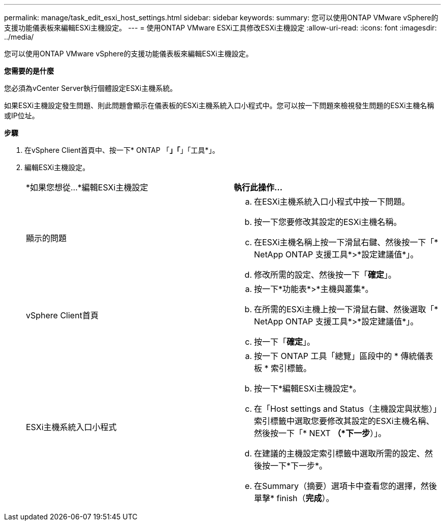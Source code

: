 ---
permalink: manage/task_edit_esxi_host_settings.html 
sidebar: sidebar 
keywords:  
summary: 您可以使用ONTAP VMware vSphere的支援功能儀表板來編輯ESXi主機設定。 
---
= 使用ONTAP VMware ESXi工具修改ESXi主機設定
:allow-uri-read: 
:icons: font
:imagesdir: ../media/


[role="lead"]
您可以使用ONTAP VMware vSphere的支援功能儀表板來編輯ESXi主機設定。

*您需要的是什麼*

您必須為vCenter Server執行個體設定ESXi主機系統。

如果ESXi主機設定發生問題、則此問題會顯示在儀表板的ESXi主機系統入口小程式中。您可以按一下問題來檢視發生問題的ESXi主機名稱或IP位址。

*步驟*

. 在vSphere Client首頁中、按一下* ONTAP 「*」「*」「工具*」。
. 編輯ESXi主機設定。
+
|===


| *如果您想從...*編輯ESXi主機設定 | *執行此操作...* 


 a| 
顯示的問題
 a| 
.. 在ESXi主機系統入口小程式中按一下問題。
.. 按一下您要修改其設定的ESXi主機名稱。
.. 在ESXi主機名稱上按一下滑鼠右鍵、然後按一下「* NetApp ONTAP 支援工具*>*設定建議值*」。
.. 修改所需的設定、然後按一下「*確定*」。




 a| 
vSphere Client首頁
 a| 
.. 按一下*功能表*>*主機與叢集*。
.. 在所需的ESXi主機上按一下滑鼠右鍵、然後選取「* NetApp ONTAP 支援工具*>*設定建議值*」。
.. 按一下「*確定*」。




 a| 
ESXi主機系統入口小程式
 a| 
.. 按一下 ONTAP 工具「總覽」區段中的 * 傳統儀表板 * 索引標籤。
.. 按一下*編輯ESXi主機設定*。
.. 在「Host settings and Status（主機設定與狀態）」索引標籤中選取您要修改其設定的ESXi主機名稱、然後按一下「* NEXT *（*下一步*）」。
.. 在建議的主機設定索引標籤中選取所需的設定、然後按一下*下一步*。
.. 在Summary（摘要）選項卡中查看您的選擇，然後單擊* finish（*完成*）。


|===

